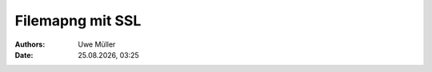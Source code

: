 ===================
Filemapng  mit  SSL
===================

.. |date| date:: %d.%m.%Y
.. |time| date:: %H:%M

:Authors: - Uwe Müller

:Date: |date|, |time|         



.. graphviz:: filemap-mit-ssl.dot

